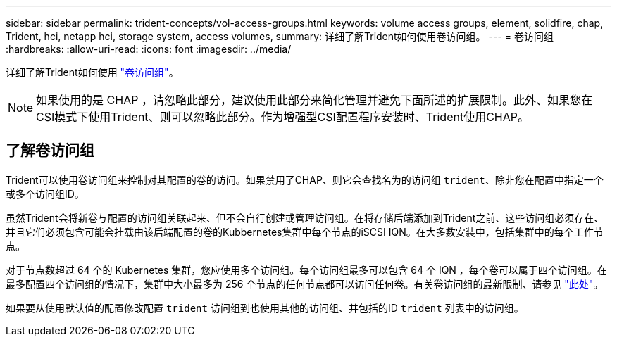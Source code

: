 ---
sidebar: sidebar 
permalink: trident-concepts/vol-access-groups.html 
keywords: volume access groups, element, solidfire, chap, Trident, hci, netapp hci, storage system, access volumes, 
summary: 详细了解Trident如何使用卷访问组。 
---
= 卷访问组
:hardbreaks:
:allow-uri-read: 
:icons: font
:imagesdir: ../media/


[role="lead"]
详细了解Trident如何使用 https://docs.netapp.com/us-en/element-software/concepts/concept_solidfire_concepts_volume_access_groups.html["卷访问组"^]。


NOTE: 如果使用的是 CHAP ，请忽略此部分，建议使用此部分来简化管理并避免下面所述的扩展限制。此外、如果您在CSI模式下使用Trident、则可以忽略此部分。作为增强型CSI配置程序安装时、Trident使用CHAP。



== 了解卷访问组

Trident可以使用卷访问组来控制对其配置的卷的访问。如果禁用了CHAP、则它会查找名为的访问组 `trident`、除非您在配置中指定一个或多个访问组ID。

虽然Trident会将新卷与配置的访问组关联起来、但不会自行创建或管理访问组。在将存储后端添加到Trident之前、这些访问组必须存在、并且它们必须包含可能会挂载由该后端配置的卷的Kubbernetes集群中每个节点的iSCSI IQN。在大多数安装中，包括集群中的每个工作节点。

对于节点数超过 64 个的 Kubernetes 集群，您应使用多个访问组。每个访问组最多可以包含 64 个 IQN ，每个卷可以属于四个访问组。在最多配置四个访问组的情况下，集群中大小最多为 256 个节点的任何节点都可以访问任何卷。有关卷访问组的最新限制、请参见 https://docs.netapp.com/us-en/element-software/concepts/concept_solidfire_concepts_volume_access_groups.html["此处"^]。

如果要从使用默认值的配置修改配置 `trident` 访问组到也使用其他的访问组、并包括的ID `trident` 列表中的访问组。
